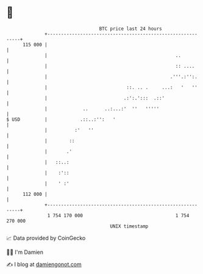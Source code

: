 * 👋

#+begin_example
                                     BTC price last 24 hours                    
                 +------------------------------------------------------------+ 
         115 000 |                                                            | 
                 |                                               ..           | 
                 |                                               :: ....      | 
                 |                                             .'''.:'':.     | 
                 |                             ::. .. .     ...:   '   ''     | 
                 |                            .:':.':::  .::'                 | 
                 |             ..      ..:...:'  ''   '''''                   | 
   $ USD         |            .::..:'':   '                                   | 
                 |          :'   ''                                           | 
                 |        ::                                                  | 
                 |       .'                                                   | 
                 |   ::..:                                                    | 
                 |    :'::                                                    | 
                 |    ' :'                                                    | 
         112 000 |                                                            | 
                 +------------------------------------------------------------+ 
                  1 754 170 000                                  1 754 270 000  
                                         UNIX timestamp                         
#+end_example
📈 Data provided by CoinGecko

🧑‍💻 I'm Damien

✍️ I blog at [[https://www.damiengonot.com][damiengonot.com]]
